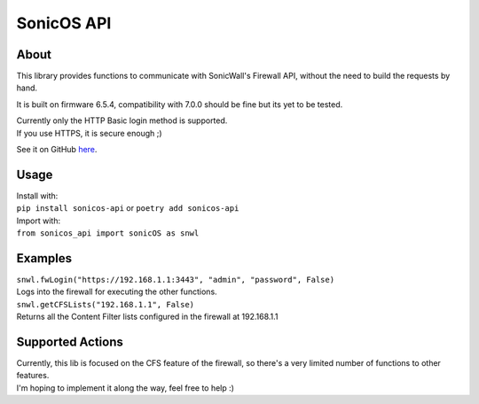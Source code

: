============
SonicOS API
============

************
About
************
This library provides functions to communicate with SonicWall's Firewall API, without the need to build the requests by hand.

It is built on firmware 6.5.4, compatibility with 7.0.0 should be fine but its yet to be tested.

| Currently only the HTTP Basic login method is supported.
| If you use HTTPS, it is secure enough ;)

See it on GitHub `here <https://github.com/joaovmlima/python-sonicos-api>`_.

*******
Usage
*******
| Install with:
| ``pip install sonicos-api`` or ``poetry add sonicos-api``

| Import with:
| ``from sonicos_api import sonicOS as snwl``

***********
Examples
***********
| ``snwl.fwLogin("https://192.168.1.1:3443", "admin", "password", False)``
| Logs into the firewall for executing the other functions.

| ``snwl.getCFSLists("192.168.1.1", False)``
| Returns all the Content Filter lists configured in the firewall at 192.168.1.1

******************
Supported Actions
******************
| Currently, this lib is focused on the CFS feature of the firewall, so there's a very limited number of functions to other features.
| I'm hoping to implement it along the way, feel free to help :)